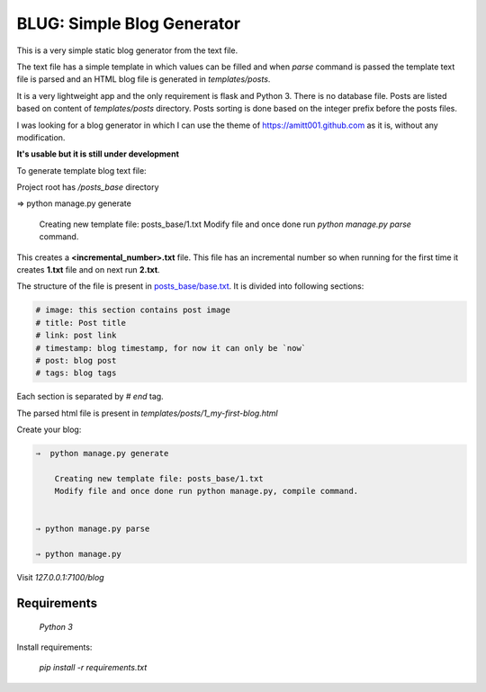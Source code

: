 ---------------------------
BLUG: Simple Blog Generator
---------------------------

This is a very simple static blog generator from the text file.

The text file has a simple template in which values can be filled and
when `parse` command is passed the template text file is parsed and an HTML
blog file is generated in `templates/posts`.

It is a very lightweight app and the only requirement is flask and Python 3.
There is no database file. Posts are listed based on content of `templates/posts`
directory. Posts sorting is done based on the integer prefix before the posts
files.


I was looking for a blog generator in which I can use the theme of https://amitt001.github.com
as it is, without any modification.


**It's usable but it is still under development**

To generate template blog text file:

Project root has `/posts_base` directory

⇒  python manage.py generate

    Creating new template file: posts_base/1.txt
    Modify file and once done run `python manage.py parse` command.

This creates a **<incremental_number>.txt** file. This file has an incremental number so when running for the first time it creates **1.txt** file and on next run **2.txt**.

The structure of the file is present in `posts_base/base.txt`_. It is divided into following sections:

.. code-block:: html

    # image: this section contains post image
    # title: Post title
    # link: post link
    # timestamp: blog timestamp, for now it can only be `now`
    # post: blog post
    # tags: blog tags

Each section is separated by `# end` tag.

The parsed html file is present in `templates/posts/1_my-first-blog.html`

Create your blog:

.. code-block:: bash

    ⇒  python manage.py generate

        Creating new template file: posts_base/1.txt
        Modify file and once done run python manage.py, compile command.


    ⇒ python manage.py parse

    ⇒ python manage.py

Visit `127.0.0.1:7100/blog`

Requirements
-------------

    `Python 3`

Install requirements:

    `pip install -r requirements.txt`



.. _`posts_base/base.txt`: https://github.com/amitt001/blug/blob/master/posts_base/base.txt